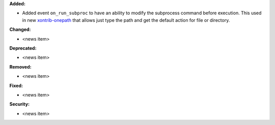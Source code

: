 **Added:**

* Added event ``on_run_subproc`` to have an ability to modify the subprocess command before execution. This used in new `xontrib-onepath <https://github.com/anki-code/xontrib-onepath>`_ that allows just type the path and get the default action for file or directory.

**Changed:**

* <news item>

**Deprecated:**

* <news item>

**Removed:**

* <news item>

**Fixed:**

* <news item>

**Security:**

* <news item>
